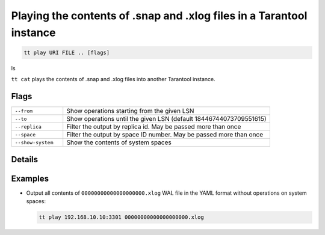Playing the contents of .snap and .xlog files in a Tarantool instance
=====================================================================

..  code-block:: bash

     tt play URI FILE .. [flags]
ls

``tt cat`` plays the contents of .snap and .xlog files into another Tarantool instance.

Flags
-----

..  container:: table

    ..  list-table::
        :widths: 20 80
        :header-rows: 0

        *   -   ``--from``
            -   Show operations starting from the given LSN
        *   -   ``--to``
            -   Show operations until the given LSN (default 18446744073709551615)
        *   -   ``--replica``
            -   Filter the output by replica id. May be passed more than once
        *   -   ``--space``
            -    Filter the output by space ID number. May be passed more than once
        *   -   ``--show-system``
            -   Show the contents of system spaces

Details
-------


Examples
--------

*   Output all contents of ``00000000000000000000.xlog`` WAL file in the YAML format
    without operations on system spaces:

    ..  code-block:: bash

        tt play 192.168.10.10:3301 00000000000000000000.xlog

